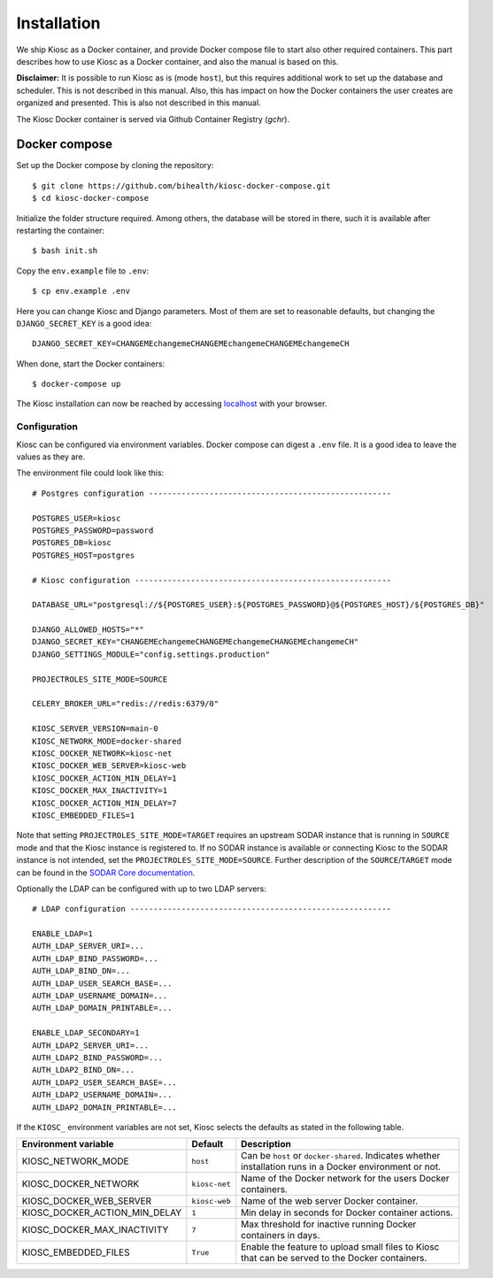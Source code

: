 .. _introduction_installation:

Installation
============

We ship Kiosc as a Docker container, and provide Docker compose file to start also other required containers.
This part describes how to use Kiosc as a Docker container, and also the manual is based on this.

**Disclaimer:** It is possible to run Kiosc as is (mode ``host``), but this requires additional work to set up the database
and scheduler. This is not described in this manual. Also, this has impact on how the Docker containers the user creates
are organized and presented. This is also not described in this manual.

The Kiosc Docker container is served via Github Container Registry (*gchr*).

Docker compose
--------------

Set up the Docker compose by cloning the repository::

    $ git clone https://github.com/bihealth/kiosc-docker-compose.git
    $ cd kiosc-docker-compose

Initialize the folder structure required. Among others, the database will be stored in there, such it is available
after restarting the container::

    $ bash init.sh

Copy the ``env.example`` file to ``.env``::

    $ cp env.example .env

Here you can change Kiosc and Django parameters. Most of them are set to reasonable defaults, but changing the
``DJANGO_SECRET_KEY`` is a good idea::

    DJANGO_SECRET_KEY=CHANGEMEchangemeCHANGEMEchangemeCHANGEMEchangemeCH

When done, start the Docker containers::

    $ docker-compose up

The Kiosc installation can now be reached by accessing `localhost <https://localhost>`_ with your browser.

Configuration
^^^^^^^^^^^^^

Kiosc can be configured via environment variables. Docker compose can digest a ``.env`` file. It is a good idea to
leave the values as they are.

The environment file could look like this::

    # Postgres configuration ----------------------------------------------------

    POSTGRES_USER=kiosc
    POSTGRES_PASSWORD=password
    POSTGRES_DB=kiosc
    POSTGRES_HOST=postgres

    # Kiosc configuration -------------------------------------------------------

    DATABASE_URL="postgresql://${POSTGRES_USER}:${POSTGRES_PASSWORD}@${POSTGRES_HOST}/${POSTGRES_DB}"

    DJANGO_ALLOWED_HOSTS="*"
    DJANGO_SECRET_KEY="CHANGEMEchangemeCHANGEMEchangemeCHANGEMEchangemeCH"
    DJANGO_SETTINGS_MODULE="config.settings.production"

    PROJECTROLES_SITE_MODE=SOURCE

    CELERY_BROKER_URL="redis://redis:6379/0"

    KIOSC_SERVER_VERSION=main-0
    KIOSC_NETWORK_MODE=docker-shared
    KIOSC_DOCKER_NETWORK=kiosc-net
    KIOSC_DOCKER_WEB_SERVER=kiosc-web
    kIOSC_DOCKER_ACTION_MIN_DELAY=1
    KIOSC_DOCKER_MAX_INACTIVITY=1
    KIOSC_DOCKER_ACTION_MIN_DELAY=7
    KIOSC_EMBEDDED_FILES=1

Note that setting ``PROJECTROLES_SITE_MODE=TARGET`` requires an upstream SODAR instance
that is running in ``SOURCE`` mode and that the Kiosc instance is registered to.
If no SODAR instance is available or connecting Kiosc to the SODAR instance is not intended,
set the ``PROJECTROLES_SITE_MODE=SOURCE``. Further description of the ``SOURCE``/``TARGET``
mode can be found in the `SODAR Core documentation <https://sodar-core.readthedocs.io/en/latest/app_projectroles_usage.html#remote-projects>`_.

Optionally the LDAP can be configured with up to two LDAP servers::

    # LDAP configuration --------------------------------------------------------

    ENABLE_LDAP=1
    AUTH_LDAP_SERVER_URI=...
    AUTH_LDAP_BIND_PASSWORD=...
    AUTH_LDAP_BIND_DN=...
    AUTH_LDAP_USER_SEARCH_BASE=...
    AUTH_LDAP_USERNAME_DOMAIN=...
    AUTH_LDAP_DOMAIN_PRINTABLE=...

    ENABLE_LDAP_SECONDARY=1
    AUTH_LDAP2_SERVER_URI=...
    AUTH_LDAP2_BIND_PASSWORD=...
    AUTH_LDAP2_BIND_DN=...
    AUTH_LDAP2_USER_SEARCH_BASE=...
    AUTH_LDAP2_USERNAME_DOMAIN=...
    AUTH_LDAP2_DOMAIN_PRINTABLE=...


If the ``KIOSC_`` environment variables are not set, Kiosc selects the defaults as stated
in the following table.

=============================  =============  =========================================================================================================
Environment variable           Default        Description
=============================  =============  =========================================================================================================
KIOSC_NETWORK_MODE             ``host``       Can be ``host`` or ``docker-shared``. Indicates whether installation runs in a Docker environment or not.
KIOSC_DOCKER_NETWORK           ``kiosc-net``  Name of the Docker network for the users Docker containers.
KIOSC_DOCKER_WEB_SERVER        ``kiosc-web``  Name of the web server Docker container.
KIOSC_DOCKER_ACTION_MIN_DELAY  ``1``          Min delay in seconds for Docker container actions.
KIOSC_DOCKER_MAX_INACTIVITY    ``7``          Max threshold for inactive running Docker containers in days.
KIOSC_EMBEDDED_FILES           ``True``       Enable the feature to upload small files to Kiosc that can be served to the Docker containers.
=============================  =============  =========================================================================================================